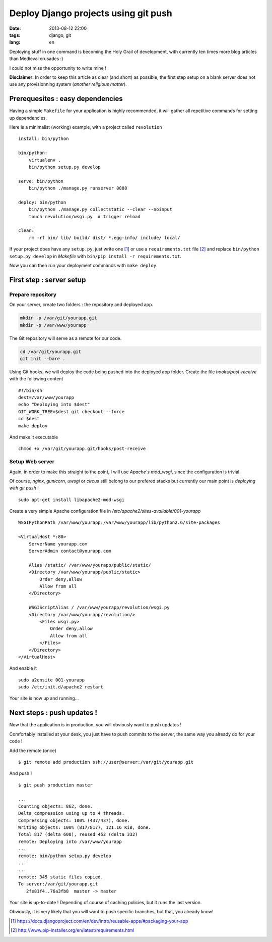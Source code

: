 Deploy Django projects using git push
#####################################

:date: 2013-08-12 22:00
:tags: django, git
:lang: en


Deploying stuff in one command is becoming the Holy Grail of development,
with currently ten times more blog articles than Medieval crusades :)

I could not miss the opportunity to write mine !

**Disclaimer:** In order to keep this article as clear (and short) as possible,
the first step setup on a blank server does not use any provisionning system
(*another religious matter*).


=================================
Prerequesites : easy dependencies
=================================

Having a simple ``Makefile`` for your application is highly recommended, it will gather all repetitive
commands for setting up dependencies.

Here is a minimalist (working) example, with a project called ``revolution`` ::

    install: bin/python

    bin/python:
        virtualenv .
        bin/python setup.py develop

    serve: bin/python
        bin/python ./manage.py runserver 8888

    deploy: bin/python
        bin/python ./manage.py collectstatic --clear --noinput
        touch revolution/wsgi.py  # trigger reload

    clean:
        rm -rf bin/ lib/ build/ dist/ *.egg-info/ include/ local/


If your project does have any ``setup.py``, just write one [#]_ or use a ``requirements.txt`` file [#]_
and replace ``bin/python setup.py develop`` in *Makefile* with ``bin/pip install -r requirements.txt``.

Now you can then run your deployment commands with ``make deploy``.


=========================
First step : server setup
=========================

Prepare repository
------------------

On your server, create two folders : the repository and deployed app.

.. code-block :: bash

    mkdir -p /var/git/yourapp.git
    mkdir -p /var/www/yourapp

The Git repository will serve as a remote for our code.

.. code-block :: bash

    cd /var/git/yourapp.git
    git init --bare .

Using Git hooks, we will deploy the code being pushed into the
deployed app folder. Create the file *hooks/post-receive*
with the following content ::

    #!/bin/sh
    dest=/var/www/yourapp
    echo "Deploying into $dest"
    GIT_WORK_TREE=$dest git checkout --force
    cd $dest
    make deploy

And make it executable ::

    chmod +x /var/git/yourapp.git/hooks/post-receive


Setup Web server
----------------


Again, in order to make this straight to the point, I will use *Apache's mod_wsgi*,
since the configuration is trivial.

Of course, *nginx*, *gunicorn*, *uwsgi* or *circus* still belong to our prefered stacks but
currently our main point is *deploying with git push* !

::

    sudo apt-get install libapache2-mod-wsgi


Create a very simple Apache configuration file in */etc/apache2/sites-available/001-yourapp* ::

    WSGIPythonPath /var/www/yourapp:/var/www/yourapp/lib/python2.6/site-packages

    <VirtualHost *:80>
        ServerName yourapp.com
        ServerAdmin contact@yourapp.com

        Alias /static/ /var/www/yourapp/public/static/
        <Directory /var/www/yourapp/public/static>
            Order deny,allow
            Allow from all
        </Directory>

        WSGIScriptAlias / /var/www/yourapp/revolution/wsgi.py
        <Directory /var/www/yourapp/revolution/>
            <Files wsgi.py>
                Order deny,allow
                Allow from all
            </Files>
        </Directory>
    </VirtualHost>

And enable it ::

    sudo a2ensite 001-yourapp
    sudo /etc/init.d/apache2 restart

Your site is now up and running...


===========================
Next steps : push updates !
===========================

Now that the application is in production, you will obviously want to push updates !

Comfortably installed at your desk, you just have to push commits to the server,
the same way you already do for your code !

Add the remote (once) ::

    $ git remote add production ssh://user@server:/var/git/yourapp.git

And push ! ::

    $ git push production master

    ...
    Counting objects: 862, done.
    Delta compression using up to 4 threads.
    Compressing objects: 100% (437/437), done.
    Writing objects: 100% (817/817), 121.16 KiB, done.
    Total 817 (delta 608), reused 452 (delta 332)
    remote: Deploying into /var/www/yourapp
    ...
    remote: bin/python setup.py develop
    ...
    ...
    remote: 345 static files copied.
    To server:/var/git/yourapp.git
       2fe81f4..76a3fb8  master -> master


Your site is up-to-date ! Depending of course of caching policies, but it runs the last version.

Obviously, it is very likely that you will want to push specific branches, but that, you already know!

.. image:: /images/cat_pope.jpg


.. [#] https://docs.djangoproject.com/en/dev/intro/reusable-apps/#packaging-your-app
.. [#] http://www.pip-installer.org/en/latest/requirements.html
